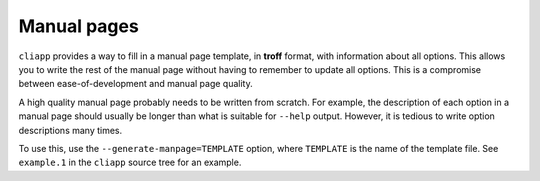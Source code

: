 Manual pages
============

``cliapp`` provides a way to fill in a manual page template, in
**troff** format, with information about all options. This
allows you to write the rest of the manual page without having
to remember to update all options. This is a compromise between
ease-of-development and manual page quality.

A high quality manual page probably needs to be written from
scratch. For example, the description of each option in a manual
page should usually be longer than what is suitable for
``--help`` output. However, it is tedious to write option
descriptions many times.

To use this, use the ``--generate-manpage=TEMPLATE`` option,
where ``TEMPLATE`` is the name of the template file. See
``example.1`` in the ``cliapp`` source tree for an example.


